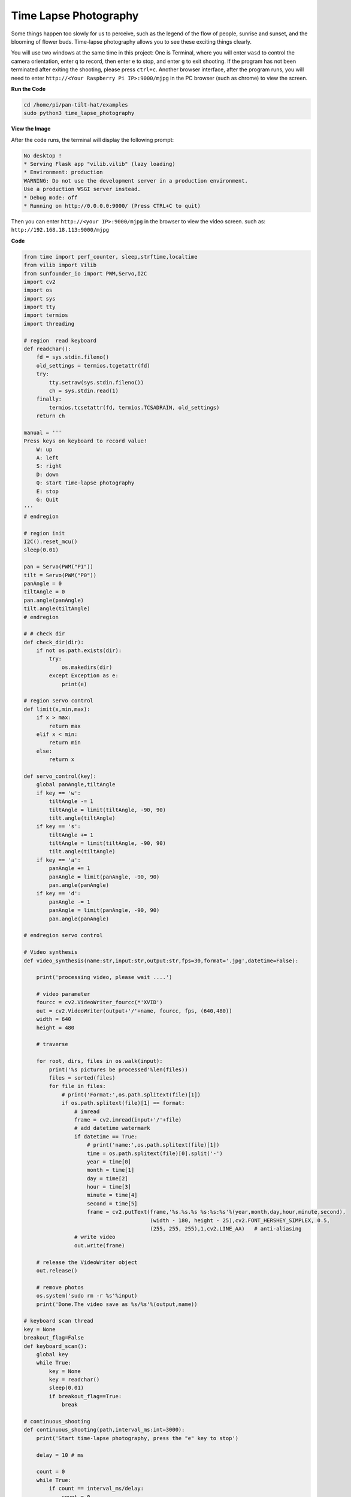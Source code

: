 Time Lapse Photography
======================

Some things happen too slowly for us to perceive, such as the legend of the flow of people, sunrise and sunset, and the blooming of flower buds. Time-lapse photography allows you to see these exciting things clearly.

You will use two windows at the same time in this project:
One is Terminal, where you will enter ``wasd`` to control the camera orientation, enter ``q`` to record, then enter ``e`` to stop, and enter ``g`` to exit shooting. If the program has not been terminated after exiting the shooting, please press ``ctrl+c``.
Another browser interface, after the program runs, you will need to enter ``http://<Your Raspberry Pi IP>:9000/mjpg`` in the PC browser (such as chrome) to view the screen.


.. raw:: html

    <iframe width="516" height="387" src="https://www.youtube.com/embed/Y19uTA079Z8" title="YouTube video player" frameborder="0" allow="accelerometer; autoplay; clipboard-write; encrypted-media; gyroscope; picture-in-picture" allowfullscreen></iframe>


**Run the Code**

.. raw:: html

    <run></run>

.. code-block::

    cd /home/pi/pan-tilt-hat/examples
    sudo python3 time_lapse_photography

**View the Image**

After the code runs, the terminal will display the following prompt:

.. code-block::

    No desktop !
    * Serving Flask app "vilib.vilib" (lazy loading)
    * Environment: production
    WARNING: Do not use the development server in a production environment.
    Use a production WSGI server instead.
    * Debug mode: off
    * Running on http://0.0.0.0:9000/ (Press CTRL+C to quit)

Then you can enter ``http://<your IP>:9000/mjpg`` in the browser to view the video screen. such as:  ``http://192.168.18.113:9000/mjpg``

.. image:: image/display.png


**Code**

.. code-block:: python

    from time import perf_counter, sleep,strftime,localtime
    from vilib import Vilib
    from sunfounder_io import PWM,Servo,I2C
    import cv2
    import os
    import sys
    import tty
    import termios
    import threading

    # region  read keyboard 
    def readchar():
        fd = sys.stdin.fileno()
        old_settings = termios.tcgetattr(fd)
        try:
            tty.setraw(sys.stdin.fileno())
            ch = sys.stdin.read(1)
        finally:
            termios.tcsetattr(fd, termios.TCSADRAIN, old_settings)
        return ch

    manual = '''
    Press keys on keyboard to record value!
        W: up
        A: left
        S: right
        D: down
        Q: start Time-lapse photography 
        E: stop
        G: Quit
    '''
    # endregion

    # region init
    I2C().reset_mcu()
    sleep(0.01)

    pan = Servo(PWM("P1"))
    tilt = Servo(PWM("P0"))
    panAngle = 0
    tiltAngle = 0
    pan.angle(panAngle)
    tilt.angle(tiltAngle)
    # endregion

    # # check dir 
    def check_dir(dir):
        if not os.path.exists(dir):
            try:
                os.makedirs(dir)
            except Exception as e:
                print(e)

    # region servo control
    def limit(x,min,max):
        if x > max:
            return max
        elif x < min:
            return min
        else:
            return x

    def servo_control(key):
        global panAngle,tiltAngle       
        if key == 'w':
            tiltAngle -= 1
            tiltAngle = limit(tiltAngle, -90, 90)
            tilt.angle(tiltAngle)
        if key == 's':
            tiltAngle += 1
            tiltAngle = limit(tiltAngle, -90, 90)
            tilt.angle(tiltAngle)
        if key == 'a':
            panAngle += 1
            panAngle = limit(panAngle, -90, 90)
            pan.angle(panAngle)
        if key == 'd':
            panAngle -= 1
            panAngle = limit(panAngle, -90, 90)
            pan.angle(panAngle)

    # endregion servo control

    # Video synthesis
    def video_synthesis(name:str,input:str,output:str,fps=30,format='.jpg',datetime=False):

        print('processing video, please wait ....')

        # video parameter
        fourcc = cv2.VideoWriter_fourcc(*'XVID')
        out = cv2.VideoWriter(output+'/'+name, fourcc, fps, (640,480))
        width = 640
        height = 480

        # traverse
    
        for root, dirs, files in os.walk(input):
            print('%s pictures be processed'%len(files))
            files = sorted(files)
            for file in files:
                # print('Format:',os.path.splitext(file)[1])
                if os.path.splitext(file)[1] == format:
                    # imread
                    frame = cv2.imread(input+'/'+file)
                    # add datetime watermark
                    if datetime == True:
                        # print('name:',os.path.splitext(file)[1])
                        time = os.path.splitext(file)[0].split('-')
                        year = time[0]
                        month = time[1]
                        day = time[2]
                        hour = time[3]
                        minute = time[4]
                        second = time[5]
                        frame = cv2.putText(frame,'%s.%s.%s %s:%s:%s'%(year,month,day,hour,minute,second),
                                            (width - 180, height - 25),cv2.FONT_HERSHEY_SIMPLEX, 0.5,
                                            (255, 255, 255),1,cv2.LINE_AA)   # anti-aliasing
                    # write video
                    out.write(frame)

        # release the VideoWriter object
        out.release()

        # remove photos
        os.system('sudo rm -r %s'%input)
        print('Done.The video save as %s/%s'%(output,name))

    # keyboard scan thread
    key = None
    breakout_flag=False
    def keyboard_scan():
        global key
        while True:
            key = None
            key = readchar()
            sleep(0.01)
            if breakout_flag==True:
                break
            
    # continuous_shooting
    def continuous_shooting(path,interval_ms:int=3000):
        print('Start time-lapse photography, press the "e" key to stop')   

        delay = 10 # ms

        count = 0
        while True:    
            if count == interval_ms/delay:
                count = 0
                Vilib.take_photo(photo_name=strftime("%Y-%m-%d-%H-%M-%S", localtime()),path=path)
            if key == 'e':
                break
            count += 1
            sleep(delay/1000) # second

    # main
    def main():

        print(manual)

        Vilib.camera_start(vflip=True,hflip=True)
        Vilib.display(local=True,web=True)

        sleep(1)
        t = threading.Thread(target=keyboard_scan)
        t.setDaemon(True)
        t.start()
        
        
        while True:
            servo_control(key)

            # time-lapse photography
            if key == 'q':

                #check path
                output = "/home/pi/Pictures/time_lapse" # -o
                input = output+'/'+strftime("%Y-%m-%d-%H-%M-%S", localtime())
                check_dir(input)
                check_dir(output)

                # take_photo
                continuous_shooting(input,interval_ms=3000)
                
                # video_synthesis
                name=strftime("%Y-%m-%d-%H-%M-%S", localtime())+'.avi'
                video_synthesis(name=name,input=input,output=output,fps=30,format='.jpg',datetime=True)
                
            # esc
            if key == 'g':
                Vilib.camera_close()
                global breakout_flag
                breakout_flag=True
                sleep(0.1)
                print('The program ends, please press CTRL+C to exit.')
                break 
            sleep(0.01)

    if __name__ == "__main__":
        main()

**How it works?**

Similar to :ref:`Continuous Shooting`, this example also needs to be split for analysis. It includes the following parts:

* Servo control
* Key input
* Path management
* Shooting
* Video synthesis

1. **Servo Control**: It is exactly the same as Continuous Shooting, no need to repeat it.

2. **Key input**: Its implementation is consistent with Continuous Shooting (ie ``readchar()``), but it is called by a separate thread. We extract the relevant code separately, as follows:

    .. code-block:: python

        '''
        Time-lapse photography based on the Raspistill command
        '''
        from time import sleep,

        import sys
        import tty
        import termios
        import threading

        # region  read keyboard 
        def readchar():
            pass

        # keyboard scan thread
        key = None
        breakout_flag=False

        def keyboard_scan():
            global key
            while True:
                key = None
                key = readchar()
                sleep(0.01)
                if breakout_flag==True:
                    break
                
        # main
        def main():

            t = threading.Thread(target=keyboard_scan)
            t.setDaemon(True)
            t.start()
            
            while True:  
                # esc
                if key == 'g':
                    global breakout_flag
                    breakout_flag=True
                    sleep(0.1)
                    print('The program ends, please press CTRL+C to exit.')
                    break 
                sleep(0.01)

        if __name__ == "__main__":
            main()

    Simply put, the ``t = threading.Thread(target=keyboard_scan)`` line of the main function generates a thread and calls the ``keyboard_scan()`` function. This function calls ``readchar()`` in a loop until the ``breakout_flag`` ends after being modified.

    For details on the use of threads, please refer to `Threading - Python Docs <https://docs.python.org/3/library/threading.html?thread#threading.Thread>`_.

3. **Route Management**: Used to ensure that the file read and write path during shooting is correct. It includes the following:

    .. code-block:: python

        import os

        # # check dir 
        def check_dir(dir):
            if not os.path.exists(dir):
                try:
                    os.makedirs(dir)
                except Exception as e:
                    print(e)

        # main
        def main():
            
            while True:
                if key == 'q':
                    #check path
                    output = "/home/pi/Pictures/time_lapse" # -o
                    input = output+'/'+strftime("%Y-%m-%d-%H-%M-%S", localtime())
                    check_dir(input)
                    check_dir(output)

                    # take_photo
                    # video_synthesis
                    

        if __name__ == "__main__":
            main()
    The target directory for our output videos is ``output``. And generating video requires a large number of temporary still photos, which are stored in ``input``. The function of ``check_dir()`` is to check whether the target folder exists, and create it if it does not exist.

    An ``os`` library is imported here, which allows python to use related functions of the operating system. Such as reading and writing files, creating files and directories, and manipulate paths. For details, please see `OS - Python Docs <https://docs.python.org/3/library/os.html>`_.

4. **Shooting**: Similar to :ref:`Continuous Shooting`, the difference is that instead of writing a specific number of photos, you manually press ``e`` to stop. This is achieved because the keyboard input is separated from the main program and runs on the thread separately.

    .. code-block:: python

        from time import perf_counter, sleep,strftime,localtime
        from vilib import Vilib


        # continuous_shooting
        def continuous_shooting(path,interval_ms:int=3000):
            print('Start time-lapse photography, press the "e" key to stop')   

            delay = 10 # ms
            count = 0
            while True:    
                if count == interval_ms/delay:
                    count = 0
                    Vilib.take_photo(photo_name=strftime("%Y-%m-%d-%H-%M-%S", localtime()),path=path)
                if key == 'e':
                    break
                count += 1
                sleep(delay/1000) # second

        # main
        def main():

            Vilib.camera_start(vflip=True,hflip=True)
            Vilib.display(local=True,web=True)
            
            while True:
                # time-lapse photography
                if key == 'q':
                    #check path

                    # take_photo
                    continuous_shooting(input,interval_ms=3000)
                    
                    # video_synthesis
                    
                # esc
                if key == 'g':
                    Vilib.camera_close()
                    break 
                sleep(0.01)

        if __name__ == "__main__":
            main()

5. **Video synthesis**: It uses the photos stored in the ``input`` path as frames, and generates a video output to the ``output`` path.

    .. code-block:: python

        from time import perf_counter, sleep,strftime,localtime
        from vilib import Vilib
        import cv2
        import os

        # Video synthesis
        def video_synthesis(name:str,input:str,output:str,fps=30,format='.jpg',datetime=False):

            print('processing video, please wait ....')

            # video parameter
            fourcc = cv2.VideoWriter_fourcc(*'XVID')
            out = cv2.VideoWriter(output+'/'+name, fourcc, fps, (640,480))
            width = 640
            height = 480

            # traverse
        
            for root, dirs, files in os.walk(input):
                print('%s pictures be processed'%len(files))
                file = sorted(files)
                for file in files:
                    # print('Format:',os.path.splitext(file)[1])
                    if os.path.splitext(file)[1] == format:
                        # imread
                        frame = cv2.imread(input+'/'+file)
                        # add datetime watermark
                        if datetime == True:
                            # print('name:',os.path.splitext(file)[1])
                            time = os.path.splitext(file)[0].split('-')
                            year = time[0]
                            month = time[1]
                            day = time[2]
                            hour = time[3]
                            minute = time[4]
                            second = time[5]
                            frame = cv2.putText(frame, '%s.%s.%s %s:%s:%s'%(year,month,day,hour,minute,second),
                                                (width - 180, height - 25), cv2.FONT_HERSHEY_SIMPLEX, 0.5,
                                                (255, 255, 255),1,cv2.LINE_AA)   # anti-aliasing
                        # write video
                        out.write(frame)

            # release the VideoWriter object
            out.release()

            # remove photos
            os.system('sudo rm -r %s'%input)
            print('Done.The video save as %s/%s'%(output,name))

        # main
        def main()
            while True:
                if key == 'q':
                    #check path
                    # take_photo
                    
                    # video_synthesis
                    name=strftime("%Y-%m-%d-%H-%M-%S", localtime())+'.avi'
                    video_synthesis(name=name,input=input,output=output,fps=30,format='.jpg',datetime=True)
                    

        if __name__ == "__main__":
            main()


    Here, the video writer object is initialized first. The code show as below:

    .. code-block:: python

        fourcc = cv2.VideoWriter_fourcc(*'XVID')
        out = cv2.VideoWriter(output+'/'+name, fourcc, fps, (640,480))

    This module is derived from OpenCV, please refer to `VideoWriter-OpenCV Docs <https://docs.opencv.org/4.0.0/dd/d9e/classcv_1_1VideoWriter.html>`_ for details.

    Then, loop through each frame to form a video:

    .. code-block:: python

        for root, dirs, files in os.walk(input):
            print('%s pictures be processed'%len(files))
            files = sorted(files)
            for file in files:
                if os.path.splitext(file)[1] == format:
                    # imread
                    frame = cv2.imread(input+'/'+file)
                    # add datetime watermark
                    if datetime == True:
                        time = os.path.splitext(file)[0].split('-')
                        year = time[0]
                        month = time[1]
                        day = time[2]
                        hour = time[3]
                        minute = time[4]
                        second = time[5]
                        frame = cv2.putText(frame, '%s.%s.%s %s:%s:%s'%(year,month,day,hour,minute,second),
                                            (width - 180, height - 25), cv2.FONT_HERSHEY_SIMPLEX, 0.5,
                                            (255, 255, 255),1,cv2.LINE_AA)   # anti-aliasing
                    # write video
                    out.write(frame)

    After the video is processed, release the VideoWriter.

    .. code-block:: python

        # release the VideoWriter object
        out.release()

    Finally delete the ``input`` folder. Of course, if you have enough space, comment out this line of code to keep the original picture.

    .. code-block:: python

        # remove photos
        os.system('sudo rm -r %s'%input)